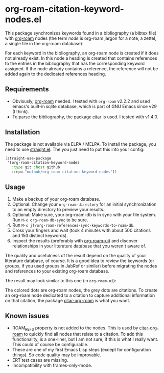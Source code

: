 * org-roam-citation-keyword-nodes.el

This package synchronizes keywords found in a bibliography (a bibtex file) with [[https://www.orgroam.com/][org-roam]] nodes (the term /node/ is org-roam jargon for a note, a zettel, a single file in the org-roam database).

For each keyword in the bibliography, an org-roam node is created if it does not already exist. In this node a heading is created that contains references to the entries in the bibliography that has the corresponding keyword assigned. If the node already contains a reference, the reference will not be added again to the dedicated references heading.

** Requirements

- Obviously, [[https://www.orgroam.com/][org-roam]] needed. I tested with ~org-roam~ v2.2.2 and used emacs's built-in sqlite database, which is part of GNU Emacs since v29 (I think).
- To parse the bibliography, the package [[https://github.com/emacs-citar/citar][citar]] is used. I tested with v1.4.0.

** Installation

The package is not available via ELPA / MELPA. To install the package, you need to use [[https://github.com/radian-software/straight.el][straight.el]]. The you just need to put this into your config:

#+begin_src emacs-lisp
  (straight-use-package
   '(org-roam-citation-keyword-nodes
     :type git :host github
     :repo "nuthub/org-roam-citation-keyword-nodes"))
#+end_src

# #+begin_src emacs-lisp :tangle yes
#   (use-package org-roam-citation-keyword-nodes
#     :straight (org-roam-citation-keyword-nodes
#   	     :type git :host github
#   	     :repo "nuthub/org-roam-citation-keyword-nodes"))
# #+end_src

** Usage

1. Make a backup of your org-roam database.
2. Optional: Change your ~org-roam-directory~ for an initial synchronization to an empty directory to preview your results.
3. Optional: Make sure, your org-roam-db is in sync with your file system. Run ~M-x org-roam-db-sync~ to be sure.
4. Run ~M-x jf/org-roam-references-sync-keywords-to-roam-db~.
5. Cross your fingers and wait (took 4 minutes with about 500 citations and 150 distinct keywords).
6. Inspect the results (preferably with [[https://github.com/org-roam/org-roam-ui][org-roam-ui]]) and discover relationships in your literature database that you weren't aware of.

The quality and usefulness of the result depend on the quality of your literature database, of course. It is a good idea to review the keywords (or groups, if you used groups in JabRef or similar) before migrating the nodes and references to your existing org-roam database.

The result may look similar to this one (in ~org-roam-ui~):
[[./images/screenshot-2023-12-11.png]]

The colored dots are org-roam nodes, the grey dots are citations. To create an org-roam node dedicated to a citation to capture additional information on that citation, the package [[https://github.com/emacs-citar/citar-org-roam][citar-org-roam]] is what you want.

** Known issues
- ROAM_REFS property is not added to the nodes. This is used by [[https://github.com/emacs-citar/citar-org-roam][citar-org-roam]] to quickly find all nodes that relate to a citation. To add this functionality, is a one-liner, but I am not sure, if this is what I really want. This could of course be configurable.
- These are one of my first Emacs Lisp steps (except for configuration things). So code quality may be improvable.
- ERT test cases are missing.
- Incompatibility with frames-only-mode.
